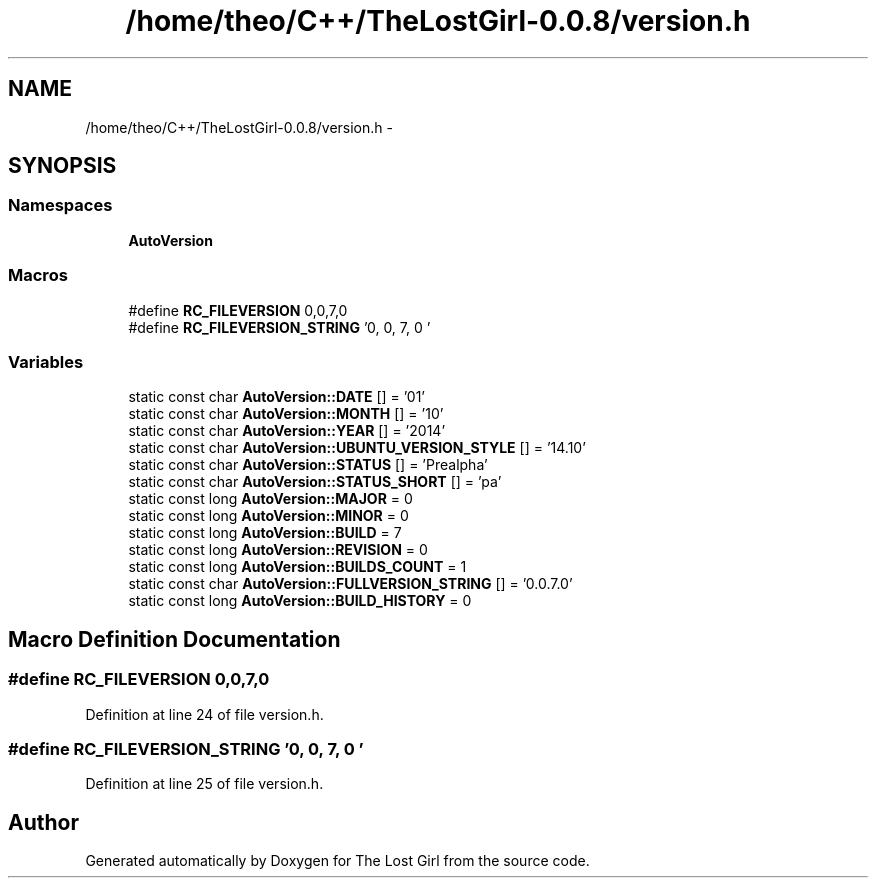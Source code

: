 .TH "/home/theo/C++/TheLostGirl-0.0.8/version.h" 3 "Wed Oct 8 2014" "Version 0.0.8 prealpha" "The Lost Girl" \" -*- nroff -*-
.ad l
.nh
.SH NAME
/home/theo/C++/TheLostGirl-0.0.8/version.h \- 
.SH SYNOPSIS
.br
.PP
.SS "Namespaces"

.in +1c
.ti -1c
.RI "\fBAutoVersion\fP"
.br
.in -1c
.SS "Macros"

.in +1c
.ti -1c
.RI "#define \fBRC_FILEVERSION\fP   0,0,7,0"
.br
.ti -1c
.RI "#define \fBRC_FILEVERSION_STRING\fP   '0, 0, 7, 0\\0'"
.br
.in -1c
.SS "Variables"

.in +1c
.ti -1c
.RI "static const char \fBAutoVersion::DATE\fP [] = '01'"
.br
.ti -1c
.RI "static const char \fBAutoVersion::MONTH\fP [] = '10'"
.br
.ti -1c
.RI "static const char \fBAutoVersion::YEAR\fP [] = '2014'"
.br
.ti -1c
.RI "static const char \fBAutoVersion::UBUNTU_VERSION_STYLE\fP [] = '14\&.10'"
.br
.ti -1c
.RI "static const char \fBAutoVersion::STATUS\fP [] = 'Prealpha'"
.br
.ti -1c
.RI "static const char \fBAutoVersion::STATUS_SHORT\fP [] = 'pa'"
.br
.ti -1c
.RI "static const long \fBAutoVersion::MAJOR\fP = 0"
.br
.ti -1c
.RI "static const long \fBAutoVersion::MINOR\fP = 0"
.br
.ti -1c
.RI "static const long \fBAutoVersion::BUILD\fP = 7"
.br
.ti -1c
.RI "static const long \fBAutoVersion::REVISION\fP = 0"
.br
.ti -1c
.RI "static const long \fBAutoVersion::BUILDS_COUNT\fP = 1"
.br
.ti -1c
.RI "static const char \fBAutoVersion::FULLVERSION_STRING\fP [] = '0\&.0\&.7\&.0'"
.br
.ti -1c
.RI "static const long \fBAutoVersion::BUILD_HISTORY\fP = 0"
.br
.in -1c
.SH "Macro Definition Documentation"
.PP 
.SS "#define RC_FILEVERSION   0,0,7,0"

.PP
Definition at line 24 of file version\&.h\&.
.SS "#define RC_FILEVERSION_STRING   '0, 0, 7, 0\\0'"

.PP
Definition at line 25 of file version\&.h\&.
.SH "Author"
.PP 
Generated automatically by Doxygen for The Lost Girl from the source code\&.
